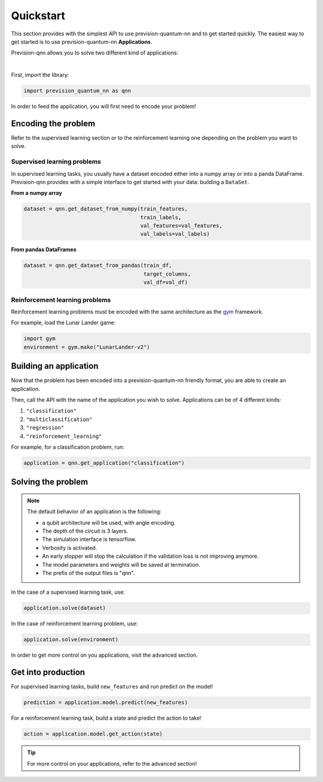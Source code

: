 .. _quickstart:

==========
Quickstart
==========

This section provides with the simplest API to use prevision-quantum-nn and to get started quickly.
The easiest way to get started is to use prevision-quantum-nn **Applications**.

Prevision-qnn allows you to solve two different kind of applications:

|

.. raw:: html

    <div class="css_grid">
            <div>
                    <strong> Supervised learning </strong>
                    <ul style="list-style-type: none;">
                    <li>Classification</li>
                    <li>Multi-classification</li>
                    <li>Regression</li>
                    </ul>
                    <img style="border-radius: 20%;" src ="_static/moon_benchmark.png">
            </div>
            <div>
                    <strong> Reinforcement learning </strong>
                    <ul style="list-style-type: none;">
                    <li>Games</li>
                    <li>Yield management</li>
                    <li>Autonomous driving</li>
                    </ul>
                    <img style="border-radius:20%;" src ="_static/lunar_lander.gif">
            </div>
    </div>

First, import the library:

.. code-block:: python

   import prevision_quantum_nn as qnn

In order to feed the application, you will first need to encode your problem!

Encoding the problem
====================

Refer to the supervised learning section or to the reinforcement learning one depending on the problem you want to
solve.

Supervised learning problems
----------------------------
In supervised learning tasks, you usually have a dataset encoded either into a numpy array or into a panda DataFrame.
Prevision-qnn provides with a simple interface to get started with your data: building a ``DataSet``.

**From a numpy array**


.. code-block:: python

   dataset = qnn.get_dataset_from_numpy(train_features,
                                        train_labels,
                                        val_features=val_features,
                                        val_labels=val_labels)

**From pandas DataFrames**

.. code-block:: python

   dataset = qnn.get_dataset_from_pandas(train_df,
                                         target_columns,
                                         val_df=val_df)

Reinforcement learning problems
-------------------------------

Reinforcement learning problems must be encoded with the same architecture as the `gym <https://gym.openai.com>`_
framework.

For example, load the Lunar Lander game:

.. code-block:: python
   
   import gym
   environment = gym.make("LunarLander-v2")

Building an application
=======================

Now that the problem has been encoded into a prevision-quantum-nn friendly format, you are able to create an application.

Then, call the API with the name of the application you wish to solve. Applications can be of 4 different kinds:

1. ``"classification"``
2. ``"multiclassification"``
3. ``"regression"``
4. ``"reinforcement_learning"``


For example, for a classification problem, run:

.. code-block:: python

   application = qnn.get_application("classification")

Solving the problem
===================

.. note::
    The default behavior of an application is the following:

    - a qubit architecture will be used, with angle encoding. 
    - The depth of the circuit is 3 layers.
    - The simulation interface is tensorflow.
    - Verbosity is activated. 
    - An early stopper will stop the calculation if the validation loss is not improving anymore.
    - The model parameters and weights will be saved at termination.
    - The prefix of the output files is "qnn".

In the case of a supervised learning task, use:

.. code-block:: python

    application.solve(dataset)

In the case of reinforcement learning problem, use:

.. code-block:: python

    application.solve(environment)

In order to get more control on you applications, visit the advanced section.

Get into production
===================

For supervised learning tasks, build ``new_features`` and run predict on the model!

.. code-block:: python

   prediction = application.model.predict(new_features)

For a reinforcement learning task, build a state and predict the action to take!

.. code-block:: python

   action = application.model.get_action(state)

.. tip::
        For more control on your applications, refer to the advanced section!
